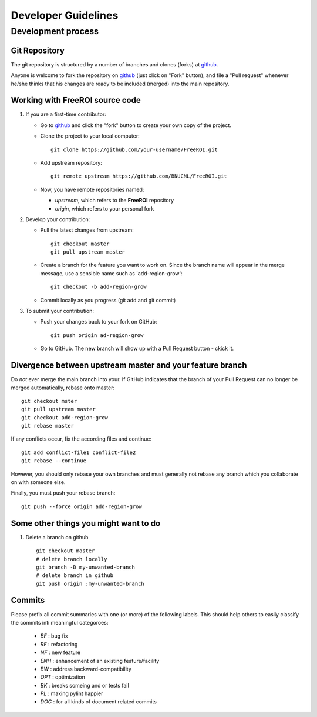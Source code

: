********************
Developer Guidelines
********************

Development process
===================

Git Repository
--------------

The git repository is structured by a number of branches and clones (forks) at
github_.

Anyone is welcome to fork the repository on github_ (just click on "Fork"
button), and file a "Pull request" whenever he/she thinks that his changes are
ready to be included (merged) into the main repository.

.. _github: https://github.com/BNUCNL/FreeROI

Working with FreeROI source code
------------------------------------

1. If you are a first-time contributor:

   * Go to github_ and click the "fork" button to create your own copy of the 
     project.

   * Clone the project to your local computer:
     ::
       git clone https://github.com/your-username/FreeROI.git
  
   * Add upstream repository:
     ::
       git remote upstream https://github.com/BNUCNL/FreeROI.git
  
   * Now, you have remote repositories named:

     + *upstream*, which refers to the **FreeROI** repository
    
     + *origin*, which refers to your personal fork

#. Develop your contribution:
   
   * Pull the latest changes from upstream:
     ::
       git checkout master
       git pull upstream master
  
   * Create a branch for the feature you want to work on. Since the branch name
     will appear in the merge message, use a sensible name such as 
     'add-region-grow':
     ::
       git checkout -b add-region-grow
  
   * Commit locally as you progress (git add and git commit)

#. To submit your contribution:

   * Push your changes back to your fork on GitHub:
     ::
       git push origin ad-region-grow
  
   * Go to GitHub. The new branch will show up with a Pull Request button - 
     ckick it.

Divergence between upstream master and your feature branch
----------------------------------------------------------

Do *not* ever merge the main branch into your. If GitHub indicates that the
branch of your Pull Request can no longer be merged automatically, rebase
onto master:
::
  git checkout mster
  git pull upstream master
  git checkout add-region-grow
  git rebase master

If any conflicts occur, fix the according files and continue:
::
  git add conflict-file1 conflict-file2
  git rebase --continue

However, you should only rebase your own branches and must generally not
rebase any branch which you collaborate on with someone else.

Finally, you must push your rebase branch:
::
  git push --force origin add-region-grow

Some other things you might want to do
---------------------------------------

1. Delete a branch on github
   ::
     git checkout master
     # delete branch locally
     git branch -D my-unwanted-branch
     # delete branch in github
     git push origin :my-unwanted-branch


Commits
-------

Please prefix all commit summaries with one (or more) of the following labels.
This should help others to easily classify the commits inti meaningful
categoroes:

  * *BF* : bug fix

  * *RF* : refactoring

  * *NF* : new feature

  * *ENH* : enhancement of an existing feature/facility

  * *BW* : address backward-compatibility

  * *OPT* : optimization

  * *BK* : breaks someing and or tests fail

  * *PL* : making pylint happier

  * *DOC* : for all kinds of document related commits
